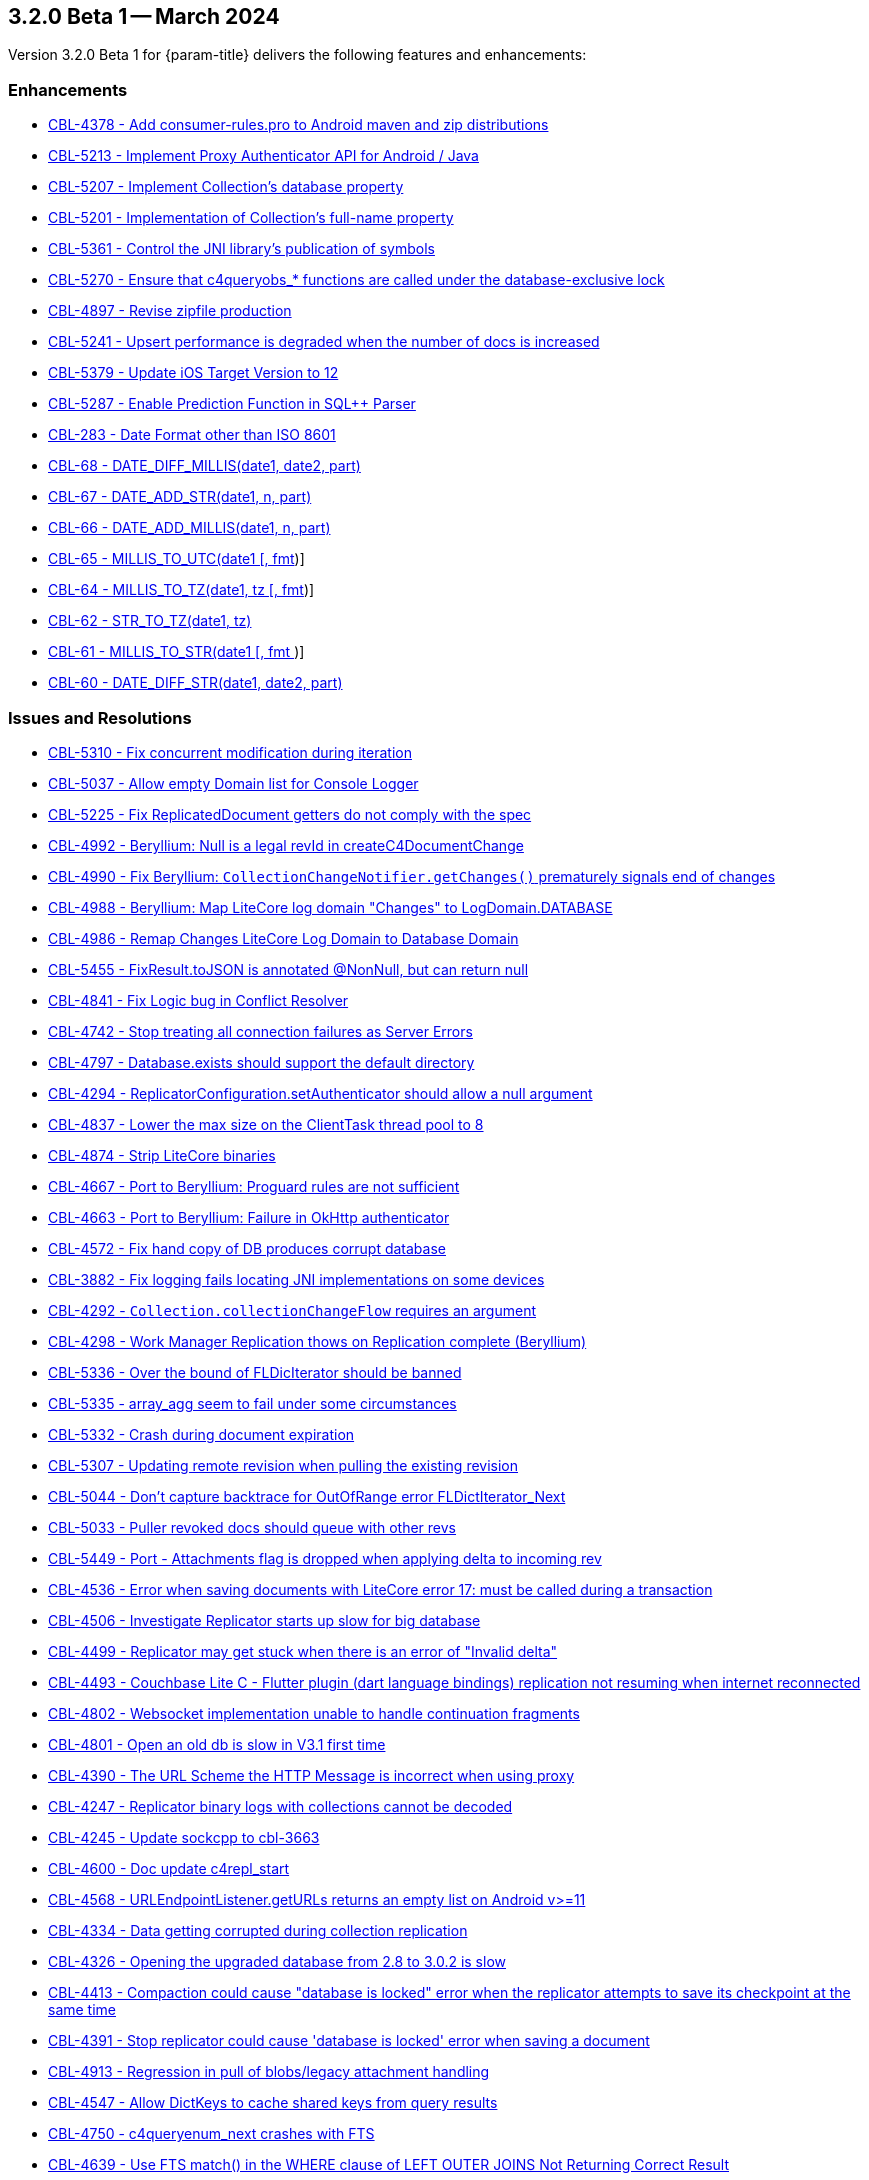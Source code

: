 [#maint-3-2-0-beta-1]
== 3.2.0 Beta 1 -- March 2024

Version 3.2.0 Beta 1 for {param-title} delivers the following features and enhancements:

=== Enhancements

* https://issues.couchbase.com/browse/CBL-4378[CBL-4378 - Add consumer-rules.pro to Android maven and zip distributions]

* https://issues.couchbase.com/browse/CBL-5213[CBL-5213 - Implement Proxy Authenticator API for Android / Java]

* https://issues.couchbase.com/browse/CBL-5207[CBL-5207 - Implement Collection's database property]

* https://issues.couchbase.com/browse/CBL-5201[CBL-5201 - Implementation of Collection's full-name property]

* https://issues.couchbase.com/browse/CBL-5361[CBL-5361 - Control the JNI library's publication of symbols]

* https://issues.couchbase.com/browse/CBL-5270[CBL-5270 - Ensure that c4queryobs_* functions are called under the database-exclusive lock]

* https://issues.couchbase.com/browse/CBL-4897[CBL-4897 - Revise zipfile production]

// LiteCore

* https://issues.couchbase.com/browse/CBL-5241[CBL-5241 - Upsert performance is degraded when the number of docs is increased]

* https://issues.couchbase.com/browse/CBL-5379[CBL-5379 - Update iOS Target Version to 12]

* https://issues.couchbase.com/browse/CBL-5287[CBL-5287 - Enable Prediction Function in SQL++ Parser]

* https://issues.couchbase.com/browse/CBL-283[CBL-283 - Date Format other than ISO 8601]

* https://issues.couchbase.com/browse/CBL-68[CBL-68 - DATE_DIFF_MILLIS(date1, date2, part)]

* https://issues.couchbase.com/browse/CBL-67[CBL-67 - DATE_ADD_STR(date1, n, part)]

* https://issues.couchbase.com/browse/CBL-66[CBL-66 - DATE_ADD_MILLIS(date1, n, part)]

* https://issues.couchbase.com/browse/CBL-65[CBL-65 - MILLIS_TO_UTC(date1 [, fmt])]

* https://issues.couchbase.com/browse/CBL-64[CBL-64 - MILLIS_TO_TZ(date1, tz [, fmt])]

* https://issues.couchbase.com/browse/CBL-62[CBL-62 - STR_TO_TZ(date1, tz)]

* https://issues.couchbase.com/browse/CBL-61[CBL-61 - MILLIS_TO_STR(date1 [, fmt ])]

* https://issues.couchbase.com/browse/CBL-60[CBL-60 - DATE_DIFF_STR(date1, date2, part)]

=== Issues and Resolutions

* https://issues.couchbase.com/browse/CBL-5310[CBL-5310 - Fix concurrent modification during iteration]

* https://issues.couchbase.com/browse/CBL-5037[CBL-5037 - Allow empty Domain list for Console Logger]

* https://issues.couchbase.com/browse/CBL-5225[CBL-5225 - Fix ReplicatedDocument getters do not comply with the spec]

* https://issues.couchbase.com/browse/CBL-4992[CBL-4992 - Beryllium: Null is a legal revId in createC4DocumentChange]

* https://issues.couchbase.com/browse/CBL-4990[CBL-4990 - Fix Beryllium: `CollectionChangeNotifier.getChanges()` prematurely signals end of changes]

* https://issues.couchbase.com/browse/CBL-4988[CBL-4988 - Beryllium: Map LiteCore log domain "Changes" to LogDomain.DATABASE]

* https://issues.couchbase.com/browse/CBL-4986[CBL-4986 - Remap Changes LiteCore Log Domain to Database Domain]

* https://issues.couchbase.com/browse/CBL-5455[CBL-5455 - FixResult.toJSON is annotated @NonNull, but can return null]

* https://issues.couchbase.com/browse/CBL-4841[CBL-4841 - Fix Logic bug in Conflict Resolver]

* https://issues.couchbase.com/browse/CBL-4742[CBL-4742 - Stop treating all connection failures as Server Errors]

* https://issues.couchbase.com/browse/CBL-4797[CBL-4797 - Database.exists should support the default directory]

* https://issues.couchbase.com/browse/CBL-4294[CBL-4294 - ReplicatorConfiguration.setAuthenticator should allow a null argument]

* https://issues.couchbase.com/browse/CBL-4837[CBL-4837 - Lower the max size on the ClientTask thread pool to 8]

* https://issues.couchbase.com/browse/CBL-4874[CBL-4874 - Strip LiteCore binaries]

* https://issues.couchbase.com/browse/CBL-4667[CBL-4667 - Port to Beryllium: Proguard rules are not sufficient]

* https://issues.couchbase.com/browse/CBL-4663[CBL-4663 - Port to Beryllium: Failure in OkHttp authenticator]

* https://issues.couchbase.com/browse/CBL-4572[CBL-4572 - Fix hand copy of DB produces corrupt database]

* https://issues.couchbase.com/browse/CBL-3882[CBL-3882 - Fix logging fails locating JNI implementations on some devices]

* https://issues.couchbase.com/browse/CBL-4292[CBL-4292 - `Collection.collectionChangeFlow` requires an argument]

* https://issues.couchbase.com/browse/CBL-4298[CBL-4298 - Work Manager Replication thows on Replication complete (Beryllium)]

// Litecore enhancements

* https://issues.couchbase.com/browse/CBL-5336[CBL-5336 - Over the bound of FLDicIterator should be banned]

* https://issues.couchbase.com/browse/CBL-5335[CBL-5335 - array_agg seem to fail under some circumstances]

* https://issues.couchbase.com/browse/CBL-5332[CBL-5332 - Crash during document expiration]

* https://issues.couchbase.com/browse/CBL-5307[CBL-5307 - Updating remote revision when pulling the existing revision]

* https://issues.couchbase.com/browse/CBL-5044[CBL-5044 - Don't capture backtrace for OutOfRange error FLDictIterator_Next]

* https://issues.couchbase.com/browse/CBL-5033[CBL-5033 - Puller revoked docs should queue with other revs]

* https://issues.couchbase.com/browse/CBL-5449[CBL-5449 - Port - Attachments flag is dropped when applying delta to incoming rev]

* https://issues.couchbase.com/browse/CBL-4536[CBL-4536 - Error when saving documents with LiteCore error 17: must be called during a transaction]

* https://issues.couchbase.com/browse/CBL-4506[CBL-4506 - Investigate Replicator starts up slow for big database]

* https://issues.couchbase.com/browse/CBL-4499[CBL-4499 - Replicator may get stuck when there is an error of "Invalid delta"]

* https://issues.couchbase.com/browse/CBL-4493[CBL-4493 - Couchbase Lite C - Flutter plugin (dart language bindings) replication not resuming when internet reconnected]

* https://issues.couchbase.com/browse/CBL-4802[CBL-4802 - Websocket implementation unable to handle continuation fragments]

* https://issues.couchbase.com/browse/CBL-4801[CBL-4801 - Open an old db is slow in V3.1 first time]

* https://issues.couchbase.com/browse/CBL-4390[CBL-4390 - The URL Scheme the HTTP Message is incorrect when using proxy]

* https://issues.couchbase.com/browse/CBL-4247[CBL-4247 - Replicator binary logs with collections cannot be decoded]

* https://issues.couchbase.com/browse/CBL-4245[CBL-4245 - Update sockcpp to cbl-3663]

* https://issues.couchbase.com/browse/CBL-4600[CBL-4600 - Doc update c4repl_start]

* https://issues.couchbase.com/browse/CBL-4568[CBL-4568 - URLEndpointListener.getURLs returns an empty list on Android v>=11]

* https://issues.couchbase.com/browse/CBL-4334[CBL-4334 - Data getting corrupted during collection replication]

* https://issues.couchbase.com/browse/CBL-4326[CBL-4326 - Opening the upgraded database from 2.8 to 3.0.2 is slow]

* https://issues.couchbase.com/browse/CBL-4413[CBL-4413 - Compaction could cause "database is locked" error when the replicator attempts to save its checkpoint at the same time]

* https://issues.couchbase.com/browse/CBL-4391[CBL-4391 - Stop replicator could cause 'database is locked' error when saving a document]

* https://issues.couchbase.com/browse/CBL-4913[CBL-4913 - Regression in pull of blobs/legacy attachment handling]

* https://issues.couchbase.com/browse/CBL-4547[CBL-4547 - Allow DictKeys to cache shared keys from query results]

* https://issues.couchbase.com/browse/CBL-4750[CBL-4750 - c4queryenum_next crashes with FTS]

* https://issues.couchbase.com/browse/CBL-4639[CBL-4639 - Use FTS match() in the WHERE clause of LEFT OUTER JOINS Not Returning Correct Result]

* https://issues.couchbase.com/browse/CBL-4838[CBL-4838 - Attachments/Blobs got deleted after compaction&re-sync]

* https://issues.couchbase.com/browse/CBL-4470[CBL-4470 - FLTimestamp_ToString() could return a slice with a wrong size]

* https://issues.couchbase.com/browse/CBL-4424[Uninitialized struct]

* https://issues.couchbase.com/browse/CBL-3836[CBL-3836 - Corrupt Revision Data error when saving documents]

=== Known Issues

None for this release

=== Deprecations 

* https://issues.couchbase.com/browse/CBL-5491[CBL-5491 - Default's `MAX_ATTEMPT_WAIT_TIME` and `USE_PLAIN_TEXT` are deprecated]

* https://issues.couchbase.com/browse/CBL-4316[CBL-4316 - Replicator's `getPendingDocumentIds()` and `isDocumentPending(String id)` are deprecated]

* https://issues.couchbase.com/browse/CBL-4315[CBL-4315 - ReplicatorConfiguration's filters and conflict resolver properties are deprecated]

* https://issues.couchbase.com/browse/CBL-4314[CBL-4314 - 	ReplicatorConfiguration APIs with Database object are deprecated ]

* https://issues.couchbase.com/browse/CBL-4313[CBL-4313 - MessageEndpointListenerConfiguration APIs using Database object are deprecated]

* https://issues.couchbase.com/browse/CBL-4312[CBL-4312 - URLEndpointListenerConfiguration APIs using Database object are deprecated]

* https://issues.couchbase.com/browse/CBL-4311[CBL-4311 - QueryBuilder : `isNullOrMissing()` and `notNullOrMissing()` are deprecated]

* https://issues.couchbase.com/browse/CBL-4310[CBL-4310 - QueryBuilder : FullTextFunction's `rank(String index)` and `match(String index, String query)` are deprecated]

* https://issues.couchbase.com/browse/CBL-4309[CBL-4309 - QueryBuilder : DataSource's `database()` is deprecated]

* https://issues.couchbase.com/browse/CBL-4307[CBL-4307 - DocumentChange's database property is deprecated]

* https://issues.couchbase.com/browse/CBL-4306[CBL-4306 - DatabaseChange and DatabaseChangeListener are deprecated]

* https://issues.couchbase.com/browse/CBL-4305[CBL-4305 - Database's removeChangeListener() is deprecated]

* https://issues.couchbase.com/browse/CBL-4304[CBL-4304 - Database's Document APIs are deprecated]

* https://issues.couchbase.com/browse/CBL-4264[CBL-4264 - Increased security: store BasicAuthenticator password as a char[] and zero before release]

* https://issues.couchbase.com/browse/CBL-4262[CBL-4262 - ReplicatorConfiguration.setPinnedServerCertificate should take a Certificate]

* https://issues.couchbase.com/browse/CBL-3963[CBL-3963 - Remove Deprecated ReplicatorConfiguration.ReplicatorType]

* https://issues.couchbase.com/browse/CBL-1727[CBL-1727 - Improved naming for AbstractReplicatorConfiguration.ReplicatorType]

* https://issues.couchbase.com/browse/CBL-4263[CBL-4263 - The public type ReplicatorConfiguration.ReplicatorType is not visible from Kotlin]

* https://issues.couchbase.com/browse/CBL-4267[CBL-4267 - Support Scopes and Collections in Kotlin Extensions]

* https://issues.couchbase.com/browse/CBL-4266[CBL-4266 - Kotlin Configuration Factories to support IndexExpression]

* https://issues.couchbase.com/browse/CBL-4265[CBL-4265 - Standard naming for Kotlin ConfigurationFactories]

* https://issues.couchbase.com/browse/CBL-4324[CBL-4324 - Replace database oriented Factory methods with collection oriented equvalents]

NOTE: For an overview of the latest features offered in Couchbase Lite 3.2.0, see xref:ROOT:cbl-whatsnew.adoc[New in 3.2]
